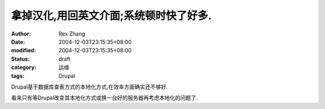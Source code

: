 
拿掉汉化,用回英文介面;系统顿时快了好多.
##########################################


:author: Rex Zhang
:date: 2004-12-03T23:15:35+08:00
:modified: 2004-12-03T23:15:35+08:00
:status: draft
:category: 运维
:tags: Drupal


Drupal基于数据库查表方式的本地化方式,在效率方面确实还不够好.

看来只有等Drupal改变其本地化方式或换一台好的服务器再考虑本地化的问题了.
